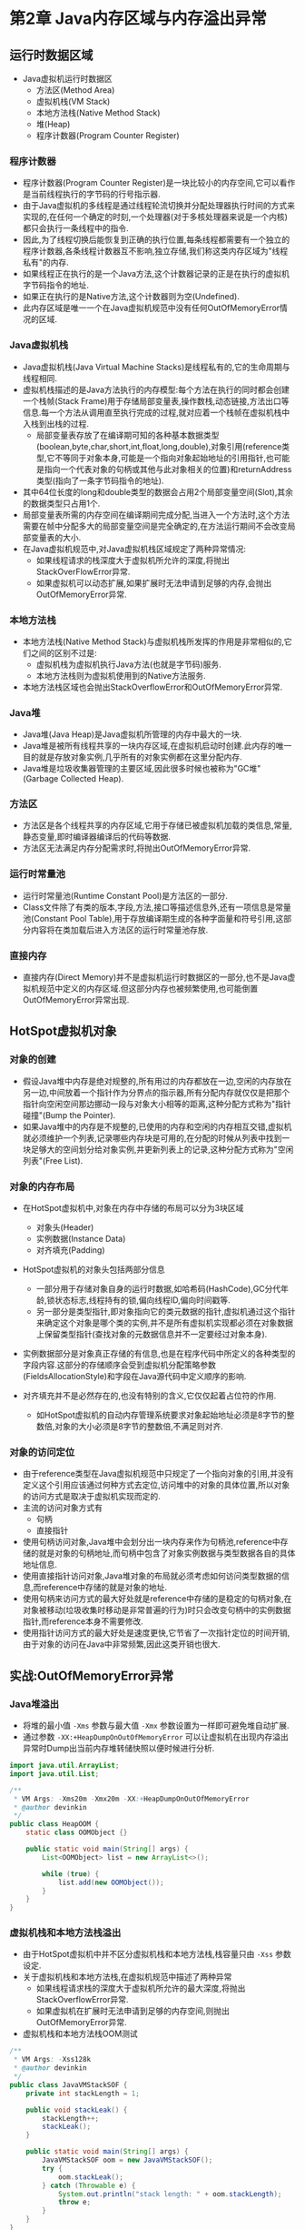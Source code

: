 * 第2章 Java内存区域与内存溢出异常

** 运行时数据区域
- Java虚拟机运行时数据区
  - 方法区(Method Area)
  - 虚拟机栈(VM Stack)
  - 本地方法栈(Native Method Stack)
  - 堆(Heap)
  - 程序计数器(Program Counter Register)

*** 程序计数器
- 程序计数器(Program Counter Register)是一块比较小的内存空间,它可以看作是当前线程执行的字节码的行号指示器.
- 由于Java虚拟机的多线程是通过线程轮流切换并分配处理器执行时间的方式来实现的,在任何一个确定的时刻,一个处理器(对于多核处理器来说是一个内核)都只会执行一条线程中的指令.
- 因此,为了线程切换后能恢复到正确的执行位置,每条线程都需要有一个独立的程序计数器,各条线程计数器互不影响,独立存储,我们称这类内存区域为"线程私有"的内存.
- 如果线程正在执行的是一个Java方法,这个计数器记录的正是在执行的虚拟机字节码指令的地址.
- 如果正在执行的是Native方法,这个计数器则为空(Undefined).
- 此内存区域是唯一一个在Java虚拟机规范中没有任何OutOfMemoryError情况的区域.

*** Java虚拟机栈
- Java虚拟机栈(Java Virtual Machine Stacks)是线程私有的,它的生命周期与线程相同.
- 虚拟机栈描述的是Java方法执行的内存模型:每个方法在执行的同时都会创建一个栈帧(Stack Frame)用于存储局部变量表,操作数栈,动态链接,方法出口等信息.每一个方法从调用直至执行完成的过程,就对应着一个栈帧在虚拟机栈中入栈到出栈的过程.
  - 局部变量表存放了在编译期可知的各种基本数据类型(boolean,byte,char,short,int,float,long,double),对象引用(reference类型,它不等同于对象本身,可能是一个指向对象起始地址的引用指针,也可能是指向一个代表对象的句柄或其他与此对象相关的位置)和returnAddress类型(指向了一条字节码指令的地址).
- 其中64位长度的long和double类型的数据会占用2个局部变量空间(Slot),其余的数据类型只占用1个.
- 局部变量表所需的内存空间在编译期间完成分配,当进入一个方法时,这个方法需要在帧中分配多大的局部变量空间是完全确定的,在方法运行期间不会改变局部变量表的大小.
- 在Java虚拟机规范中,对Java虚拟机栈区域规定了两种异常情况:
  - 如果线程请求的栈深度大于虚拟机所允许的深度,将抛出StackOverFlowError异常.
  - 如果虚拟机可以动态扩展,如果扩展时无法申请到足够的内存,会抛出OutOfMemoryError异常.

*** 本地方法栈
- 本地方法栈(Native Method Stack)与虚拟机栈所发挥的作用是非常相似的,它们之间的区别不过是:
  - 虚拟机栈为虚拟机执行Java方法(也就是字节码)服务.
  - 本地方法栈则为虚拟机使用到的Native方法服务.
- 本地方法栈区域也会抛出StackOverflowError和OutOfMemoryError异常.

*** Java堆
- Java堆(Java Heap)是Java虚拟机所管理的内存中最大的一块.
- Java堆是被所有线程共享的一块内存区域,在虚拟机启动时创建.此内存的唯一目的就是存放对象实例,几乎所有的对象实例都在这里分配内存.
- Java堆是垃圾收集器管理的主要区域,因此很多时候也被称为"GC堆"(Garbage Collected Heap).

*** 方法区
- 方法区是各个线程共享的内存区域,它用于存储已被虚拟机加载的类信息,常量,静态变量,即时编译器编译后的代码等数据.
- 方法区无法满足内存分配需求时,将抛出OutOfMemoryError异常.

*** 运行时常量池        
- 运行时常量池(Runtime Constant Pool)是方法区的一部分.
- Class文件除了有类的版本,字段,方法,接口等描述信息外,还有一项信息是常量池(Constant Pool Table),用于存放编译期生成的各种字面量和符号引用,这部分内容将在类加载后进入方法区的运行时常量池存放.

*** 直接内存
- 直接内存(Direct Memory)并不是虚拟机运行时数据区的一部分,也不是Java虚拟机规范中定义的内存区域.但这部分内存也被频繁使用,也可能倒置OutOfMemoryError异常出现.

  
** HotSpot虚拟机对象

*** 对象的创建
- 假设Java堆中内存是绝对规整的,所有用过的内存都放在一边,空闲的内存放在另一边,中间放着一个指针作为分界点的指示器,所有分配内存就仅仅是把那个指针向空闲空间那边挪动一段与对象大小相等的距离,这种分配方式称为"指针碰撞"(Bump the Pointer).
- 如果Java堆中的内存是不规整的,已使用的内存和空闲的内存相互交错,虚拟机就必须维护一个列表,记录哪些内存块是可用的,在分配的时候从列表中找到一块足够大的空间划分给对象实例,并更新列表上的记录,这种分配方式称为"空闲列表"(Free List).

*** 对象的内存布局
- 在HotSpot虚拟机中,对象在内存中存储的布局可以分为3块区域
  - 对象头(Header)
  - 实例数据(Instance Data)
  - 对齐填充(Padding)
- HotSpot虚拟机的对象头包括两部分信息
  - 一部分用于存储对象自身的运行时数据,如哈希码(HashCode),GC分代年龄,锁状态标志,线程持有的锁,偏向线程ID,偏向时间戳等.
  - 另一部分是类型指针,即对象指向它的类元数据的指针,虚拟机通过这个指针来确定这个对象是哪个类的实例,并不是所有虚拟机实现都必须在对象数据上保留类型指针(查找对象的元数据信息并不一定要经过对象本身).

- 实例数据部分是对象真正存储的有信息,也是在程序代码中所定义的各种类型的字段内容.这部分的存储顺序会受到虚拟机分配策略参数(FieldsAllocationStyle)和字段在Java源代码中定义顺序的影响.

- 对齐填充并不是必然存在的,也没有特别的含义,它仅仅起着占位符的作用.
  - 如HotSpot虚拟机的自动内存管理系统要求对象起始地址必须是8字节的整数倍,对象的大小必须是8字节的整数倍,不满足则对齐.

*** 对象的访问定位
- 由于reference类型在Java虚拟机规范中只规定了一个指向对象的引用,并没有定义这个引用应该通过何种方式去定位,访问堆中的对象的具体位置,所以对象的访问方式是取决于虚拟机实现而定的.
- 主流的访问对象方式有
  - 句柄
  - 直接指针
- 使用句柄访问对象,Java堆中会划分出一块内存来作为句柄池,reference中存储的就是对象的句柄地址,而句柄中包含了对象实例数据与类型数据各自的具体地址信息.
- 使用直接指针访问对象,Java堆对象的布局就必须考虑如何访问类型数据的信息,而reference中存储的就是对象的地址.
- 使用句柄来访问方式的最大好处就是reference中存储的是稳定的句柄对象,在对象被移动(垃圾收集时移动是非常普遍的行为)时只会改变句柄中的实例数据指针,而reference本身不需要修改.
- 使用指针访问方式的最大好处是速度更快,它节省了一次指针定位的时间开销,由于对象的访问在Java中非常频繁,因此这类开销也很大.


** 实战:OutOfMemoryError异常
*** Java堆溢出
- 将堆的最小值 ~-Xms~ 参数与最大值 ~-Xmx~ 参数设置为一样即可避免堆自动扩展.
- 通过参数 ~-XX:+HeapDumpOnOutOfMemoryError~ 可以让虚拟机在出现内存溢出异常时Dump出当前内存堆转储快照以便时候进行分析.
#+BEGIN_SRC java
import java.util.ArrayList;
import java.util.List;

/**
 * VM Args: -Xms20m -Xmx20m -XX:+HeapDumpOnOutOfMemoryError
 * @author devinkin
 */
public class HeapOOM {
    static class OOMObject {}

    public static void main(String[] args) {
        List<OOMObject> list = new ArrayList<>();

        while (true) {
            list.add(new OOMObject());
        }
    }
}
#+END_SRC

*** 虚拟机栈和本地方法栈溢出
- 由于HotSpot虚拟机中并不区分虚拟机栈和本地方法栈,栈容量只由 ~-Xss~ 参数设定.
- 关于虚拟机栈和本地方法栈,在虚拟机规范中描述了两种异常
  - 如果线程请求栈的深度大于虚拟机所允许的最大深度,将抛出StackOverflowError异常.
  - 如果虚拟机在扩展时无法申请到足够的内存空间,则抛出OutOfMemoryError异常.

- 虚拟机栈和本地方法栈OOM测试
#+BEGIN_SRC java
/**
 * VM Args: -Xss128k
 * @author devinkin
 */
public class JavaVMStackSOF {
    private int stackLength = 1;

    public void stackLeak() {
        stackLength++;
        stackLeak();
    }

    public static void main(String[] args) {
        JavaVMStackSOF oom = new JavaVMStackSOF();
        try {
            oom.stackLeak();
        } catch (Throwable e) {
            System.out.println("stack length: " + oom.stackLength);
            throw e;
        }
    }
}
#+END_SRC

- 创建线程导致内存溢出异常
#+BEGIN_SRC java
/**
 * VM Args: -Xss2M(这时候不妨设置大些)
 * @author devinkin 
 */
public class JavaVMStackOOM {
    private void dontStop() {
        while (true) {

        }
    }

    public void stackLeakByThread() {
        while (true) {
            Thread thread = new Thread(new Runnable() {
                @Override
                public void run() {
                    dontStop();
                }
            });
            thread.start();
        }
    }

    public static void main(String[] args) {
        JavaVMStackOOM oom = new JavaVMStackOOM();
        oom.stackLeakByThread();
    }
}
#+END_SRC
*** 方法区和运行时常量池溢出
- String.intern()是一个Native方法,它的作用是:如果字符串常量池中包含一个等于此String对象的字符串,则返回代表池中这个字符串的String对象.否则,将此String对象包含的字符串添加到常量池中,并且返回此String对象的引用.
- JDK1.6及之前的版本中,由于常量池放在永久代内, 可以通过 ~-XX:PermSize~ 和 ~XX:MaxPermSize~ 限制方法区大小,从而间接限制其中常量池的容量.
- JDK1.7后开始逐步"去永久代".

- 运行时常量池导致的内存溢出异常
#+BEGIN_SRC java
import java.util.ArrayList;
import java.util.List;

/**
 * VM Args: -XX:PermSize=10M -XX:MaxPermSize=10M
 * @author devinkin
 */
public class RuntimeConstantPoolOOM {
    public static void main(String[] args) {
        // 使用List保持着常量池引用,避免Full GC回收常量池行为
        List<String> list = new ArrayList<String>();
        // 10MB的PermSize在integer范围内足够产生OOM了
        int i = 0;
        while (true) {
            list.add(String.valueOf(i++).intern());
        }
    }
}
#+END_SRC

- 运行时常量池属于方法区(HotSpot虚拟机中的永久代)的一部分.

- String.intern()返回引用的测试
  - JDK1.6中,intern()方法会把首次遇到的字符串实例复制到永久代中,返回的也是永久代这个字符串实例的引用.
  - JDK1.7中的intern()实现不会再复制实例,只是在常量池中记录首次出现的实例引用,因此intern()返回的引用和由StringBuilder创建的那个字符串实例是同一个. 

#+BEGIN_SRC java
public class RuntimeConstantPoolOOM2 {
    public static void main(String[] args) {
        String str1 = new StringBuilder("计算机").append("软件").toString();
        System.out.println(str1.intern() == str1);

        String str2 = new StringBuilder("ja").append("va").toString();
        System.out.println(str2.intern() == str2);
    }
}
#+END_SRC

- 借助CGLib使方法区出现内存溢出异常
#+BEGIN_SRC java
import net.sf.cglib.proxy.Enhancer;
import net.sf.cglib.proxy.MethodInterceptor;
import net.sf.cglib.proxy.MethodProxy;

import java.lang.reflect.Method;

/**
 * VM Args: -XX:PermSize=10M -XX:MaxPermSize=10M
 * @author devinkin
 */
public class JavaMethodAreaOOM {
    static class OOMObject {}
    public static void main(final String[] args) {
        while (true) {
            Enhancer enhancer = new Enhancer();
            enhancer.setSuperclass(OOMObject.class);
            enhancer.setUseCache(false);
            enhancer.setCallback(new MethodInterceptor() {
                @Override
                public Object intercept(Object o, Method method, Object[] objects, MethodProxy methodProxy) throws Throwable {
                    return methodProxy.invokeSuper(o, objects);
                }
            });
            enhancer.create();
        }
    }
}
#+END_SRC
*** 本机直接内存溢出
- DirectMemory容量可以通过 ~-XX:MaxDirectMemorySize~ 指定,如果不指定,则默认与Java堆最大值(-Xmx指定)一样.

- unsafe分配本机内存
#+BEGIN_SRC java

#+END_SRC
